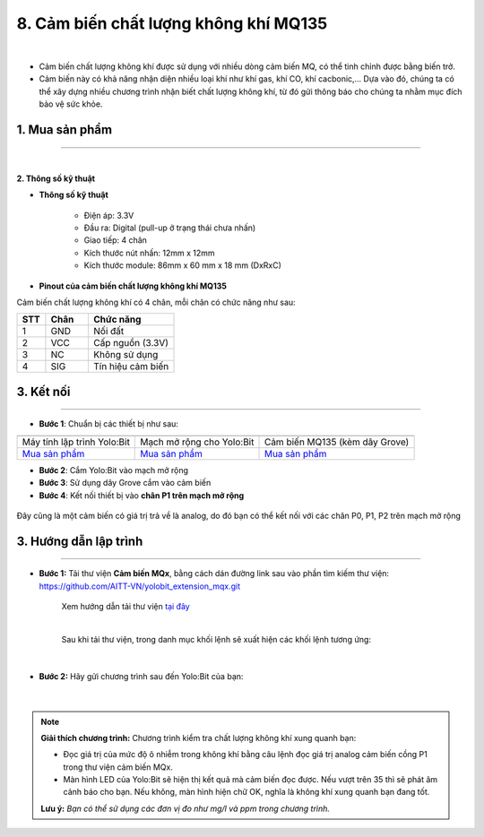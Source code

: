 8. Cảm biến chất lượng không khí MQ135
===========

.. image:: images/8.1.png
    :width: 400px
    :align: center 
| 

- Cảm biến chất lượng không khí được sử dụng với nhiều dòng cảm biến MQ, có thể tinh chỉnh được bằng biến trở.

- Cảm biến này có khả năng nhận diện nhiều loại khí như khí gas, khí CO, khí cacbonic,… Dựa vào đó, chúng ta có thể xây dựng nhiều chương trình nhận biết chất lượng không khí, từ đó gửi thông báo cho chúng ta nhằm mục đích bảo vệ sức khỏe.

**1. Mua sản phẩm**
-----------
----------

..  image:: images/gio.png
    :alt: some image
    :target: https://ohstem.vn/product/cam-bien-chat-luong-khong-khi/
    :class: with-shadow
    :scale: 100%
    :align: center
|

**2. Thông số kỹ thuật**

- **Thông số kỹ thuật**

    + Điện áp: 3.3V
    + Đầu ra: Digital (pull-up ở trạng thái chưa nhấn)
    + Giao tiếp: 4 chân
    + Kích thước nút nhấn: 12mm x 12mm
    + Kích thước module: 86mm x 60 mm x 18 mm (DxRxC)

- **Pinout của cảm biến chất lượng không khí MQ135**

Cảm biến chất lượng không khí có 4 chân, mỗi chân có chức năng như sau:

..  csv-table:: 
    :header: "STT", "Chân", "Chức năng"
    :widths: 10, 15, 30

    1, "GND", "Nối đất"
    2, "VCC", "Cấp nguồn (3.3V)"
    3, "NC", "Không sử dụng"
    4, "SIG", "Tín hiệu cảm biến"
    

**3. Kết nối**
------------
------------

- **Bước 1**: Chuẩn bị các thiết bị như sau: 

.. list-table:: 
   :widths: auto
   :header-rows: 1
     
   * - .. image:: images/yolo.png
          :width: 200px
          :align: center
     - .. image:: images/mmr.png
          :width: 200px
          :align: center
     - .. image:: images/8.1.png
          :width: 200px
          :align: center
   * - Máy tính lập trình Yolo:Bit
     - Mạch mở rộng cho Yolo:Bit
     - Cảm biến MQ135 (kèm dây Grove)
   * - `Mua sản phẩm <https://ohstem.vn/product/may-tinh-lap-trinh-yolobit/>`_
     - `Mua sản phẩm <https://ohstem.vn/product/grove-shield/>`_
     - `Mua sản phẩm <https://ohstem.vn/product/cam-bien-chat-luong-khong-khi/>`_


- **Bước 2**: Cắm Yolo:Bit vào mạch mở rộng
- **Bước 3**: Sử dụng dây Grove cắm vào cảm biến
- **Bước 4**: Kết nối thiết bị vào **chân P1 trên mạch mở rộng**

..  figure:: images/8.2.png
    :scale: 100%
    :align: center 

    Đây cũng là một cảm biến có giá trị trả về là analog, do đó bạn có thể kết nối với các chân P0, P1, P2 trên mạch mở rộng


**3. Hướng dẫn lập trình**
--------
------------

- **Bước 1:** Tải thư viện **Cảm biến MQx**, bằng cách dán đường link sau vào phần tìm kiếm thư viện: `https://github.com/AITT-VN/yolobit_extension_mqx.git <https://github.com/AITT-VN/yolobit_extension_mqx.git>`_
    
    Xem hướng dẫn tải thư viện `tại đây <https://docs.ohstem.vn/en/latest/module/cai-dat-thu-vien.html>`_

    .. image:: images/6.3.png
        :scale: 80%
        :align: center 
    |

    Sau khi tải thư viện, trong danh mục khối lệnh sẽ xuất hiện các khối lệnh tương ứng:

    .. image:: images/6.4.png
        :scale: 100%
        :align: center 
    |   

- **Bước 2:** Hãy gửi chương trình sau đến Yolo:Bit của bạn:      

    .. image:: images/8.3.png
        :scale: 100%
        :align: center 
    |  

.. note::

    **Giải thích chương trình:** Chương trình kiểm tra chất lượng không khí xung quanh bạn: 

    - Đọc giá trị của mức độ ô nhiễm trong không khí bằng câu lệnh đọc giá trị analog cảm biến cồng P1 trong thư viện cảm biến MQx. 

    - Màn hình LED của Yolo:Bit sẽ hiện thị kết quả mà cảm biến đọc được. Nếu vượt trên 35 thì sẽ phát âm cảnh báo cho bạn. Nếu không, màn hình hiện chữ OK, nghĩa là không khí xung quanh bạn đang tốt. 
    
    **Lưu ý:** *Bạn có thể sử dụng các đơn vị đo như mg/l và ppm trong chương trình.* 
